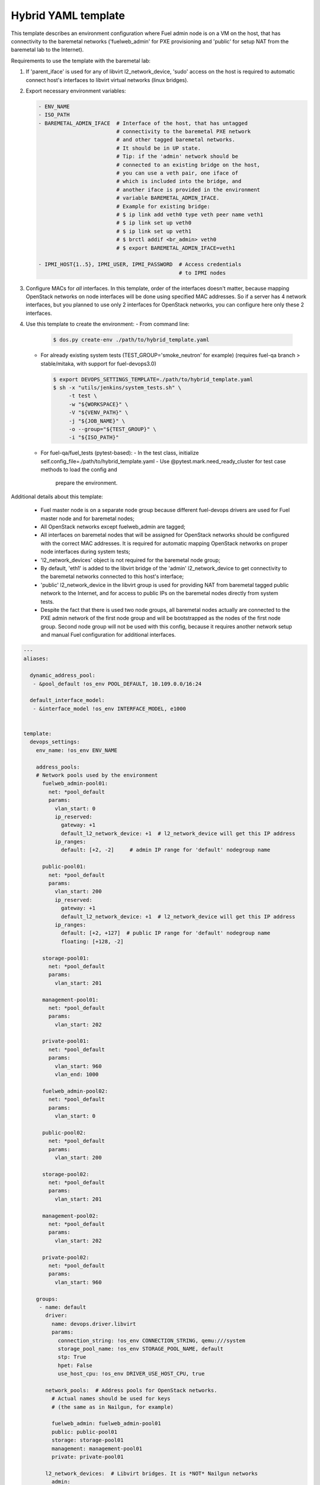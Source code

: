 .. _hybrid_example.yaml:

Hybrid YAML template
====================

This template describes an environment configuration where Fuel admin node
is on a VM on the host, that has connectivity to the baremetal networks
('fuelweb_admin' for PXE provisioning and 'public' for setup NAT from the
baremetal lab to the Internet).

Requirements to use the template with the baremetal lab:

1. If 'parent_iface' is used for any of libvirt l2_network_device,
   'sudo' access on the host is required to automatic connect host's interfaces
   to libvirt virtual networks (linux bridges).

2. Export necessary environment variables:

   .. code-block:: bash

       - ENV_NAME
       - ISO_PATH
       - BAREMETAL_ADMIN_IFACE  # Interface of the host, that has untagged
                                # connectivity to the baremetal PXE network
                                # and other tagged baremetal networks.
                                # It should be in UP state.
                                # Tip: if the 'admin' network should be
                                # connected to an existing bridge on the host,
                                # you can use a veth pair, one iface of
                                # which is included into the bridge, and
                                # another iface is provided in the environment
                                # variable BAREMETAL_ADMIN_IFACE.
                                # Example for existing bridge:
                                # $ ip link add veth0 type veth peer name veth1
                                # $ ip link set up veth0
                                # $ ip link set up veth1
                                # $ brctl addif <br_admin> veth0
                                # $ export BAREMETAL_ADMIN_IFACE=veth1

       - IPMI_HOST{1..5}, IPMI_USER, IPMI_PASSWORD  # Access credentials
                                                    # to IPMI nodes
3. Configure MACs for *all* interfaces. In this template, order of the
   interfaces doesn't matter, because mapping OpenStack networks on node
   interfaces will be done using specified MAC addresses. So if a server
   has 4 network interfaces, but you planned to use only 2 interfaces for
   OpenStack networks, you can configure here only these 2 interfaces.

4. Use this template to create the environment:
   - From command line:

     .. code-block:: bash

         $ dos.py create-env ./path/to/hybrid_template.yaml

   - For already existing system tests (TEST_GROUP='smoke_neutron' for example)
     (requires fuel-qa branch > stable/mitaka, with support for fuel-devops3.0)

     .. code-block:: bash

         $ export DEVOPS_SETTINGS_TEMPLATE=./path/to/hybrid_template.yaml
         $ sh -x "utils/jenkins/system_tests.sh" \
              -t test \
              -w "${WORKSPACE}" \
              -V "${VENV_PATH}" \
              -j "${JOB_NAME}" \
              -o --group="${TEST_GROUP}" \
              -i "${ISO_PATH}"

   - For fuel-qa/fuel_tests (pytest-based):
     - In the test class, initialize self.config_file=./path/to/hybrid_template.yaml
     - Use @pytest.mark.need_ready_cluster for test case methods to load the config and
       prepare the environment.


Additional details about this template:

 - Fuel master node is on a separate node group because different fuel-devops
   drivers are used for Fuel master node and for baremetal nodes;
 - All OpenStack networks except fuelweb_admin are tagged;
 - All interfaces on baremetal nodes that will be assigned for OpenStack
   networks should be configured with the correct MAC addresses. It is required
   for automatic mapping OpenStack networks on proper node interfaces during
   system tests;
 - 'l2_network_devices' object is not required for the baremetal node group;
 - By default, 'eth1' is added to the libvirt bridge of the 'admin'
   l2_network_device to get connectivity to the baremetal networks connected
   to this host's interface;
 - 'public' l2_network_device in the libvirt group is used for providing NAT
   from baremetal tagged public network to the Internet, and for access to
   public IPs on the baremetal nodes directly from system tests.
 - Despite the fact that there is used two node groups, all baremetal nodes
   actually are connected to the PXE admin network of the first node group
   and will be bootstrapped as the nodes of the first node group. Second
   node group will not be used with this config, because it requires another
   network setup and manual Fuel configuration for additional interfaces.


.. code-block:: yaml

    ---
    aliases:

      dynamic_address_pool:
       - &pool_default !os_env POOL_DEFAULT, 10.109.0.0/16:24

      default_interface_model:
       - &interface_model !os_env INTERFACE_MODEL, e1000


    template:
      devops_settings:
        env_name: !os_env ENV_NAME

        address_pools:
        # Network pools used by the environment
          fuelweb_admin-pool01:
            net: *pool_default
            params:
              vlan_start: 0
              ip_reserved:
                gateway: +1
                default_l2_network_device: +1  # l2_network_device will get this IP address
              ip_ranges:
                default: [+2, -2]     # admin IP range for 'default' nodegroup name

          public-pool01:
            net: *pool_default
            params:
              vlan_start: 200
              ip_reserved:
                gateway: +1
                default_l2_network_device: +1  # l2_network_device will get this IP address
              ip_ranges:
                default: [+2, +127]  # public IP range for 'default' nodegroup name
                floating: [+128, -2]

          storage-pool01:
            net: *pool_default
            params:
              vlan_start: 201

          management-pool01:
            net: *pool_default
            params:
              vlan_start: 202

          private-pool01:
            net: *pool_default
            params:
              vlan_start: 960
              vlan_end: 1000

          fuelweb_admin-pool02:
            net: *pool_default
            params:
              vlan_start: 0

          public-pool02:
            net: *pool_default
            params:
              vlan_start: 200

          storage-pool02:
            net: *pool_default
            params:
              vlan_start: 201

          management-pool02:
            net: *pool_default
            params:
              vlan_start: 202

          private-pool02:
            net: *pool_default
            params:
              vlan_start: 960

        groups:
         - name: default
           driver:
             name: devops.driver.libvirt
             params:
               connection_string: !os_env CONNECTION_STRING, qemu:///system
               storage_pool_name: !os_env STORAGE_POOL_NAME, default
               stp: True
               hpet: False
               use_host_cpu: !os_env DRIVER_USE_HOST_CPU, true

           network_pools:  # Address pools for OpenStack networks.
             # Actual names should be used for keys
             # (the same as in Nailgun, for example)

             fuelweb_admin: fuelweb_admin-pool01
             public: public-pool01
             storage: storage-pool01
             management: management-pool01
             private: private-pool01

           l2_network_devices:  # Libvirt bridges. It is *NOT* Nailgun networks
             admin:
               address_pool: fuelweb_admin-pool01
               dhcp: false
               forward:
                 mode: nat
               parent_iface:
                 # If the 'admin' network should be connected to an existing
                 # bridge instead of dedicated interface, use a veth pair.
                 phys_dev: !os_env BAREMETAL_ADMIN_IFACE, eth1
               vlan_ifaces:
                - 200

             public:
               address_pool: public-pool01
               dhcp: false
               forward:
                 mode: nat
               parent_iface:
                 l2_net_dev: admin
                 tag: 200

           nodes:
            - name: admin        # Custom name of VM for Fuel admin node
              role: fuel_master  # Fixed role for Fuel master node properties
              params:
                vcpu: !os_env ADMIN_NODE_CPU, 2
                memory: !os_env ADMIN_NODE_MEMORY, 3072
                boot:
                  - hd
                  - cdrom  # for boot from usb - without 'cdrom'
                volumes:
                 - name: system
                   capacity: !os_env ADMIN_NODE_VOLUME_SIZE, 75
                   format: qcow2
                 - name: iso
                   source_image: !os_env ISO_PATH    # if 'source_image' set, then volume capacity is calculated from it's size
                   format: raw
                   device: cdrom   # for boot from usb - 'disk'
                   bus: ide        # for boot from usb - 'usb'
                interfaces:
                 - label: iface1
                   l2_network_device: admin    # Libvirt bridge name. It is *NOT* a Nailgun network
                   interface_model: *interface_model
                network_config:
                  iface1:
                    networks:
                     - fuelweb_admin

         - name: baremetal-rack01
           driver:
             name: devops.driver.baremetal
              # Slave nodes

           network_pools:  # Address pools for OpenStack networks.
             # Actual names should be used for keys
             # (the same as in Nailgun, for example)

             fuelweb_admin: fuelweb_admin-pool02
             public: public-pool02
             storage: storage-pool02
             management: management-pool02
             private: private-pool02

           nodes:
            - name: slave-01  # Custom name of baremetal for Fuel slave node
              role: fuel_slave  # Fixed role for Fuel master node properties
              params:
                ipmi_user: !os_env IPMI_USER
                ipmi_password: !os_env IPMI_PASSWORD
                ipmi_previlegies: OPERATOR
                ipmi_host: !os_env IPMI_HOST1
                ipmi_lan_interface: lanplus
                ipmi_port: 623

                # so, interfaces can be turn on in one or in a different switches.
                interfaces:
                 - label: iface1
                   mac_address: xx:xx:xx:xx:xx:xx
                 - label: iface2
                   mac_address: xx:xx:xx:xx:xx:xx
                network_config:
                  iface1:
                    networks:
                     - fuelweb_admin  ## OpenStack network, NOT switch name
                     - public  ## OpenStack network, NOT switch name
                  iface2:
                    networks:
                     - storage  ## OpenStack network, NOT switch name
                     - management  ## OpenStack network, NOT switch name
                     - private  ## OpenStack network, NOT switch name

            - name: slave-02  # Custom name of baremetal for Fuel slave node
              role: fuel_slave  # Fixed role for Fuel master node properties
              params:
                ipmi_user: !os_env IPMI_USER
                ipmi_password: !os_env IPMI_PASSWORD
                ipmi_previlegies: OPERATOR
                ipmi_host: !os_env IPMI_HOST2
                ipmi_lan_interface: lanplus
                ipmi_port: 623

                # so, interfaces can be turn on in one or in a different switches.
                interfaces:
                 - label: iface1
                   mac_address: xx:xx:xx:xx:xx:xx
                 - label: iface2
                   mac_address: xx:xx:xx:xx:xx:xx
                network_config:
                  iface1:
                    networks:
                     - fuelweb_admin  ## OpenStack network, NOT switch name
                     - public  ## OpenStack network, NOT switch name
                  iface2:
                    networks:
                     - storage  ## OpenStack network, NOT switch name
                     - management  ## OpenStack network, NOT switch name
                     - private  ## OpenStack network, NOT switch name

            - name: slave-03  # Custom name of baremetal for Fuel slave node
              role: fuel_slave  # Fixed role for Fuel master node properties
              params:
                ipmi_user: !os_env IPMI_USER
                ipmi_password: !os_env IPMI_PASSWORD
                ipmi_previlegies: OPERATOR
                ipmi_host: !os_env IPMI_HOST3
                ipmi_lan_interface: lanplus
                ipmi_port: 623

                # so, interfaces can be turn on in one or in a different switches.
                interfaces:
                 - label: iface1
                   mac_address: xx:xx:xx:xx:xx:xx
                 - label: iface2
                   mac_address: xx:xx:xx:xx:xx:xx
                network_config:
                  iface1:
                    networks:
                     - fuelweb_admin  ## OpenStack network, NOT switch name
                     - public  ## OpenStack network, NOT switch name
                  iface2:
                    networks:
                     - storage  ## OpenStack network, NOT switch name
                     - management  ## OpenStack network, NOT switch name
                     - private  ## OpenStack network, NOT switch name

            - name: slave-04  # Custom name of baremetal for Fuel slave node
              role: fuel_slave  # Fixed role for Fuel master node properties
              params:
                ipmi_user: !os_env IPMI_USER
                ipmi_password: !os_env IPMI_PASSWORD
                ipmi_previlegies: OPERATOR
                ipmi_host: !os_env IPMI_HOST4
                ipmi_lan_interface: lanplus
                ipmi_port: 623

                # so, interfaces can be turn on in one or in a different switches.
                interfaces:
                 - label: iface1
                   mac_address: xx:xx:xx:xx:xx:xx
                 - label: iface3
                   mac_address: xx:xx:xx:xx:xx:xx
                 - label: iface4
                   mac_address: xx:xx:xx:xx:xx:xx
                network_config:
                  iface1:
                    networks:
                     - fuelweb_admin  ## OpenStack network, NOT switch name
                     - public  ## OpenStack network, NOT switch name
                  iface3:
                    networks:
                     - storage  ## OpenStack network, NOT switch name
                     - management  ## OpenStack network, NOT switch name
                     - private  ## OpenStack network, NOT switch name

            - name: slave-05  # Custom name of baremetal for Fuel slave node
              role: fuel_slave  # Fixed role for Fuel master node properties
              params:
                ipmi_user: !os_env IPMI_USER
                ipmi_password: !os_env IPMI_PASSWORD
                ipmi_previlegies: OPERATOR
                ipmi_host: !os_env IPMI_HOST5
                ipmi_lan_interface: lanplus
                ipmi_port: 623

                # so, interfaces can be turn on in one or in a different switches.
                interfaces:
                 - label: iface1
                   mac_address: xx:xx:xx:xx:xx:xx
                 - label: iface3
                   mac_address: xx:xx:xx:xx:xx:xx
                 - label: iface4
                   mac_address: xx:xx:xx:xx:xx:xx
                network_config:
                  iface1:
                    networks:
                     - fuelweb_admin  ## OpenStack network, NOT switch name
                     - public  ## OpenStack network, NOT switch name
                  iface3:
                    networks:
                     - storage  ## OpenStack network, NOT switch name
                     - management  ## OpenStack network, NOT switch name
                     - private  ## OpenStack network, NOT switch name
